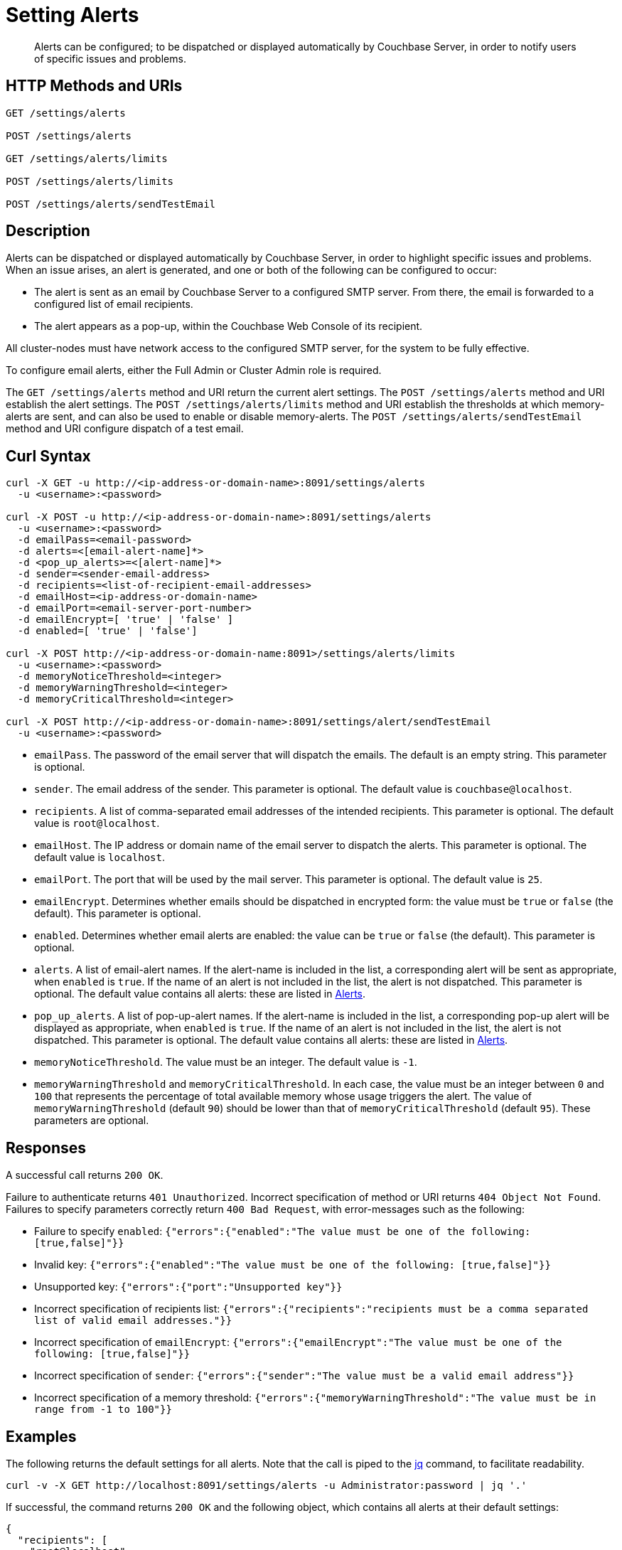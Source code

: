 = Setting Alerts
:description: Alerts can be configured; to be dispatched or displayed automatically by Couchbase Server, in order to notify users of specific issues and problems.
:page-topic-type: reference

[abstract]
{description}

[#http-methods-and-uris]
== HTTP Methods and URIs

----
GET /settings/alerts

POST /settings/alerts

GET /settings/alerts/limits

POST /settings/alerts/limits

POST /settings/alerts/sendTestEmail
----

[#description]
== Description

Alerts can be dispatched or displayed automatically by Couchbase Server, in order to highlight specific issues and problems.
When an issue arises, an alert is generated, and one or both of the following can be configured to occur:

* The alert is sent as an email by Couchbase Server to a configured SMTP server.
From there, the email is forwarded to a configured list of email recipients.

* The alert appears as a pop-up, within the Couchbase Web Console of its recipient.

All cluster-nodes must have network access to the configured SMTP server, for the system to be fully effective.

To configure email alerts, either the Full Admin or Cluster Admin role is required.

The `GET /settings/alerts` method and URI return the current alert settings.
The `POST /settings/alerts` method and URI establish the alert settings.
The `POST /settings/alerts/limits` method and URI establish the thresholds at which memory-alerts are sent, and can also be used to enable or disable memory-alerts.
The `POST /settings/alerts/sendTestEmail` method and URI configure dispatch of a test email.

[#curl-syntax]
== Curl Syntax

----
curl -X GET -u http://<ip-address-or-domain-name>:8091/settings/alerts
  -u <username>:<password>

curl -X POST -u http://<ip-address-or-domain-name>:8091/settings/alerts
  -u <username>:<password>
  -d emailPass=<email-password>
  -d alerts=<[email-alert-name]*>
  -d <pop_up_alerts>=<[alert-name]*>
  -d sender=<sender-email-address>
  -d recipients=<list-of-recipient-email-addresses>
  -d emailHost=<ip-address-or-domain-name>
  -d emailPort=<email-server-port-number>
  -d emailEncrypt=[ 'true' | 'false' ]
  -d enabled=[ 'true' | 'false']

curl -X POST http://<ip-address-or-domain-name:8091>/settings/alerts/limits
  -u <username>:<password>
  -d memoryNoticeThreshold=<integer>
  -d memoryWarningThreshold=<integer>
  -d memoryCriticalThreshold=<integer>

curl -X POST http://<ip-address-or-domain-name>:8091/settings/alert/sendTestEmail
  -u <username>:<password>
----

* `emailPass`.
The password of the email server that will dispatch the emails.
The default is an empty string.
This parameter is optional.

* `sender`.
The email address of the sender.
This parameter is optional.
The default value is `couchbase@localhost`.

* `recipients`.
A list of comma-separated email addresses of the intended recipients.
This parameter is optional.
The default value is `root@localhost`.

* `emailHost`.
The IP address or domain name of the email server to dispatch the alerts.
This parameter is optional.
The default value is `localhost`.

* `emailPort`.
The port that will be used by the mail server.
This parameter is optional.
The default value is `25`.

* `emailEncrypt`.
Determines whether emails should be dispatched in encrypted form: the value must be `true` or `false` (the default).
This parameter is optional.

* `enabled`.
Determines whether email alerts are enabled: the value can be `true` or `false` (the default).
This parameter is optional.

* `alerts`.
A list of email-alert names.
If the alert-name is included in the list, a corresponding alert will be sent as appropriate, when `enabled` is `true`.
If the name of an alert is not included in the list, the alert is not dispatched.
This parameter is optional.
The default value contains all alerts: these are listed in xref:manage:manage-settings/configure-alerts.adoc[Alerts].

* `pop_up_alerts`.
A list of pop-up-alert names.
If the alert-name is included in the list, a corresponding pop-up alert will be displayed as appropriate, when `enabled` is `true`.
If the name of an alert is not included in the list, the alert is not dispatched.
This parameter is optional.
The default value contains all alerts: these are listed in xref:manage:manage-settings/configure-alerts.adoc[Alerts].

* `memoryNoticeThreshold`.
The value must be an integer.
The default value is `-1`.

* `memoryWarningThreshold` and `memoryCriticalThreshold`.
In each case, the value must be an integer between `0` and `100` that represents the percentage of total available memory whose usage triggers the alert.
The value of `memoryWarningThreshold` (default `90`) should be lower than that of `memoryCriticalThreshold` (default `95`).
These parameters are optional.

== Responses

A successful call returns `200 OK`.

Failure to authenticate returns `401 Unauthorized`.
Incorrect specification of method or URI returns `404 Object Not Found`.
Failures to specify parameters correctly return `400 Bad Request`, with error-messages such as the following:

* Failure to specify `enabled`: `{"errors":{"enabled":"The value must be one of the following: [true,false]"}}`

* Invalid key: `{"errors":{"enabled":"The value must be one of the following: [true,false]"}}`

* Unsupported key: `{"errors":{"port":"Unsupported key"}}`

* Incorrect specification of recipients list: `{"errors":{"recipients":"recipients must be a comma separated list of valid email addresses."}}`

* Incorrect specification of `emailEncrypt`: `{"errors":{"emailEncrypt":"The value must be one of the following: [true,false]"}}`

* Incorrect specification of `sender`: `{"errors":{"sender":"The value must be a valid email address"}}`

* Incorrect specification of a memory threshold: `{"errors":{"memoryWarningThreshold":"The value must be in range from -1 to 100"}}`

== Examples

The following returns the default settings for all alerts.
Note that the call is piped to the http://stedolan.github.io/jq[jq^] command, to facilitate readability.

----
curl -v -X GET http://localhost:8091/settings/alerts -u Administrator:password | jq '.'
----

If successful, the command returns `200 OK` and the following object, which contains all alerts at their default settings:

----
{
  "recipients": [
    "root@localhost"
  ],
  "sender": "couchbase@localhost",
  "enabled": false,
  "emailServer": {
    "user": "",
    "pass": "",
    "host": "localhost",
    "port": 25,
    "encrypt": false
  },
  "alerts": [
    "memory_threshold",
    "auto_failover_node",
    "auto_failover_maximum_reached",
    "auto_failover_other_nodes_down",
    "auto_failover_cluster_too_small",
    "auto_failover_disabled",
    "ip",
    "disk",
    "overhead",
    "ep_oom_errors",
    "ep_item_commit_failed",
    "audit_dropped_events",
    "indexer_ram_max_usage",
    "ep_clock_cas_drift_threshold_exceeded",
    "communication_issue",
    "time_out_of_sync",
    "disk_usage_analyzer_stuck"
  ],
  "pop_up_alerts": [
    "memory_threshold",
    "auto_failover_node",
    "auto_failover_maximum_reached",
    "auto_failover_other_nodes_down",
    "auto_failover_cluster_too_small",
    "auto_failover_disabled",
    "ip",
    "disk",
    "overhead",
    "ep_oom_errors",
    "ep_item_commit_failed",
    "audit_dropped_events",
    "indexer_ram_max_usage",
    "ep_clock_cas_drift_threshold_exceeded",
    "communication_issue",
    "time_out_of_sync",
    "disk_usage_analyzer_stuck"
  ]
}
----

Note that for security reasons, the `pass` field within the `emailServer` subdocument is always returned as blank, irrespective of its actual setting.

The following example sets a shorter alert list for pop-up, and none for email:

----
curl -v -X POST http://localhost:8091/settings/alerts -u Administrator:password \
-d pop_up_alerts=auto_failover_node,memory_threshold,indexer_ram_max_usage \
-d enabled=true
----

The results of the modification can be examined by means of `GET /settings/alerts`.

----
curl -v -X GET http://localhost:8091/settings/alerts -u Administrator:password | jq '.'
----

This returns the following:

----
{
  "recipients": [],
  "sender": "couchbase@localhost",
  "enabled": true,
  "emailServer": {
    "user": "",
    "pass": "",
    "host": "localhost",
    "port": 25,
    "encrypt": false
  },
  "alerts": [],
  "pop_up_alerts": [
    "memory_threshold",
    "auto_failover_node",
    "indexer_ram_max_usage"
  ]
}
----

This confirms that Couchbase Server is now configured to provide three pop-up alerts, and no email alerts.

The current threshold for memory management can be returned as follows:

----
curl -v -X GET http://localhost:8091/settings/alerts/limits -u Administrator:password | jq '.'
----

If successful, this returns `200 OK` and an object such as the following:

----
{
  "maxDiskUsedPerc": 90,
  "maxIndexerRamPerc": 75,
  "maxOverheadPerc": 50,
  "memoryCriticalThreshold": 95,
  "memoryNoticeThreshold": -1,
  "memoryWarningThreshold": 90
}
----

This shows that all parameters are at their default values.
The `memoryWarningThreshold` can be reconfigured as follows:

----
curl -v -X POST http://localhost:8091/settings/alerts/limits \
-d "memoryWarningThreshold=85" \
-u Administrator:password | jq '.'
----

If the call is successful, the following output is returned:

----
{
  "maxDiskUsedPerc": 90,
  "maxIndexerRamPerc": 75,
  "maxOverheadPerc": 50,
  "memoryCriticalThreshold": 95,
  "memoryNoticeThreshold": -1,
  "memoryWarningThreshold": 85
}
----

This confirms that the setting has been changed.

== See Also

Information on managing alerts by means of the UI and CLI is provided in xref:manage:manage-settings/configure-alerts.adoc[Alerts].
An overview of memory management is provided in xref:learn:buckets-memory-and-storage/memory.adoc[Memory].
